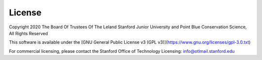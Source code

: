 .. _license:

License
=======


Copyright 2020 The Board Of Trustees Of The Leland Stanford Junior University and Point Blue Conservation Science, All Rights Reserved

This software is available under the [GNU General Public License v3 (GPL v3)](https://www.gnu.org/licenses/gpl-3.0.txt)

For commercial licensing, please contact the Stanford Office of Technology Licensing: info@otlmail.stanford.edu
